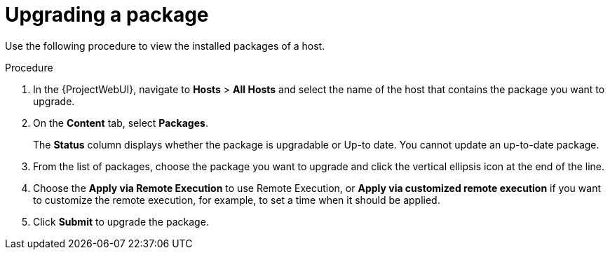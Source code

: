 :_mod-docs-content-type: PROCEDURE

[id="Upgrading_a_package_{context}"]
= Upgrading a package

Use the following procedure to view the installed packages of a host.

.Procedure
. In the {ProjectWebUI}, navigate to *Hosts* > *All Hosts* and select the name of the host that contains the package you want to upgrade.
. On the *Content* tab, select *Packages*.
+
The *Status* column displays whether the package is upgradable or Up-to date.
You cannot update an up-to-date package.
. From the list of packages, choose the package you want to upgrade and click the vertical ellipsis icon at the end of the line.
. Choose the *Apply via Remote Execution* to use Remote Execution, or *Apply via customized remote execution* if you want to customize the remote execution, for example, to set a time when it should be applied.
. Click *Submit* to upgrade the package.
